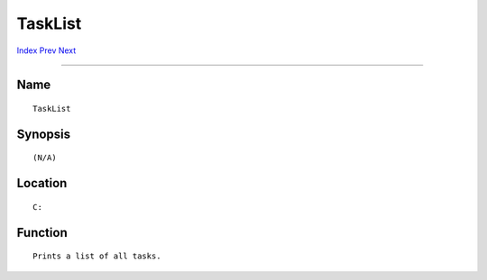 ========
TaskList
========
.. This document is automatically generated. Don't edit it!

`Index <index>`_ `Prev <symboldump>`_ `Next <touch>`_ 

---------------

Name
~~~~
::


     TaskList


Synopsis
~~~~~~~~
::


     (N/A)


Location
~~~~~~~~
::


     C:


Function
~~~~~~~~
::


     Prints a list of all tasks.


